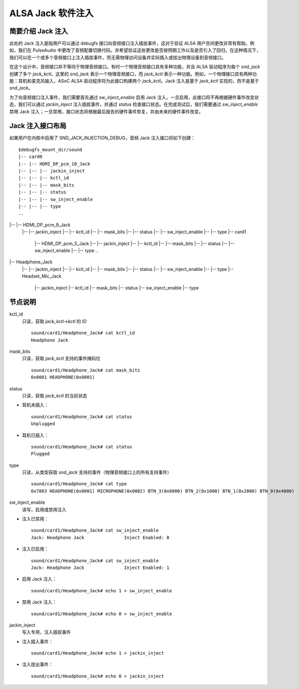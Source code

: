 ============================
ALSA Jack 软件注入
============================

简要介绍 Jack 注入
=====================================

此处的 Jack 注入是指用户可以通过 debugfs 接口向音频接口注入插拔事件，这对于验证 ALSA 用户空间更改非常有帮助。例如，我们在 PulseAudio 中更改了音频配置切换代码，并希望验证这些更改是否按预期工作以及是否引入了回归，在这种情况下，我们可以在一个或多个音频接口上注入插拔事件，而无需物理访问设备并实际插入或拔出物理设备到音频接口。

在这个设计中，音频接口并不等同于物理音频接口。有时一个物理音频接口具有多种功能，并且 ALSA 驱动程序为每个 `snd_jack` 创建了多个 `jack_kctl`。这里的 `snd_jack` 表示一个物理音频接口，而 `jack_kctl` 表示一种功能。例如，一个物理接口具有两种功能：耳机和麦克风输入，ASoC ALSA 驱动程序将为此接口构建两个 `jack_kctl`。Jack 注入是基于 `jack_kctl` 实现的，而不是基于 `snd_jack`。

为了向音频接口注入事件，我们需要首先通过 `sw_inject_enable` 启用 Jack 注入，一旦启用，此接口将不再根据硬件事件改变状态，我们可以通过 `jackin_inject` 注入插拔事件，并通过 `status` 检查接口状态。在完成测试后，我们需要通过 `sw_inject_enable` 禁用 Jack 注入；一旦禁用，接口状态将根据最后报告的硬件事件恢复，并由未来的硬件事件改变。

Jack 注入接口布局
======================================

如果用户在内核中启用了 SND_JACK_INJECTION_DEBUG，音频 Jack 注入接口将如下创建：
::

   $debugfs_mount_dir/sound
   |-- card0
   |-- |-- HDMI_DP_pcm_10_Jack
   |-- |-- |-- jackin_inject
   |-- |-- |-- kctl_id
   |-- |-- |-- mask_bits
   |-- |-- |-- status
   |-- |-- |-- sw_inject_enable
   |-- |-- |-- type
   ..
|-- |-- HDMI_DP_pcm_9_Jack
   |--     |-- jackin_inject
   |--     |-- kctl_id
   |--     |-- mask_bits
   |--     |-- status
   |--     |-- sw_inject_enable
   |--     |-- type
   |-- card1
       |-- HDMI_DP_pcm_5_Jack
       |-- |-- jackin_inject
       |-- |-- kctl_id
       |-- |-- mask_bits
       |-- |-- status
       |-- |-- sw_inject_enable
       |-- |-- type
       ..
|-- Headphone_Jack
       |-- |-- jackin_inject
       |-- |-- kctl_id
       |-- |-- mask_bits
       |-- |-- status
       |-- |-- sw_inject_enable
       |-- |-- type
       |-- Headset_Mic_Jack
           |-- jackin_inject
           |-- kctl_id
           |-- mask_bits
           |-- status
           |-- sw_inject_enable
           |-- type

节点说明
======================================

kctl_id
  只读，获取 `jack_kctl->kctl` 的 ID
  ::

     sound/card1/Headphone_Jack# cat kctl_id
     Headphone Jack

mask_bits
  只读，获取 `jack_kctl` 支持的事件掩码位
  ::

     sound/card1/Headphone_Jack# cat mask_bits
     0x0001 HEADPHONE(0x0001)

status
  只读，获取 `jack_kctl` 的当前状态

- 耳机未插入：

  ::

     sound/card1/Headphone_Jack# cat status
     Unplugged

- 耳机已插入：

  ::

     sound/card1/Headphone_Jack# cat status
     Plugged

type
  只读，从类型获取 `snd_jack` 支持的事件（物理音频接口上的所有支持事件）
  ::

     sound/card1/Headphone_Jack# cat type
     0x7803 HEADPHONE(0x0001) MICROPHONE(0x0002) BTN_3(0x0800) BTN_2(0x1000) BTN_1(0x2000) BTN_0(0x4000)

sw_inject_enable
  读写，启用或禁用注入

- 注入已禁用：

  ::

     sound/card1/Headphone_Jack# cat sw_inject_enable
     Jack: Headphone Jack		Inject Enabled: 0

- 注入已启用：

  ::

     sound/card1/Headphone_Jack# cat sw_inject_enable
     Jack: Headphone Jack		Inject Enabled: 1

- 启用 Jack 注入：

  ::

     sound/card1/Headphone_Jack# echo 1 > sw_inject_enable

- 禁用 Jack 注入：

  ::

     sound/card1/Headphone_Jack# echo 0 > sw_inject_enable

jackin_inject
  写入专用，注入插拔事件

- 注入插入事件：

  ::

     sound/card1/Headphone_Jack# echo 1 > jackin_inject

- 注入拔出事件：

  ::

     sound/card1/Headphone_Jack# echo 0 > jackin_inject
